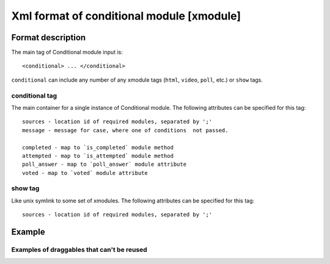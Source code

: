 **********************************************
Xml format of conditional module [xmodule]
**********************************************

.. module:: conditional_module

Format description
==================

The main tag of Conditional module input is::

    <conditional> ... </conditional>

``conditional`` can include any number of any xmodule tags (``html``, ``video``, ``poll``, etc.) or ``show`` tags.

conditional tag
---------------

The main container for a single instance of Conditional module. The following attributes can
be specified for this tag::

    sources - location id of required modules, separated by ';'
    message - message for case, where one of conditions  not passed.

    completed - map to `is_completed` module method
    attempted - map to `is_attempted` module method
    poll_answer - map to `poll_answer` module attribute
    voted - map to `voted` module attribute

show tag
--------

Like unix symlink to some set of xmodules. The following attributes can
be specified for this tag::

    sources - location id of required modules, separated by ';'

Example
=======

Examples of draggables that can't be reused
-------------------------------------------

.. code-block:: xml
        <conditional sources="i4x://MITx/0.000x/poll_question/first_real_poll_seq_with_reset" poll_answer="man"
        message="{link} must be answered for this to become visible.">
        <html>
            <h2>You see this, cause your vote value for "First question" was "man"</h2>
            <h2>Code example:</h2>
            <pre style="border: 1px solid; padding: 10px;">
            </pre>
        </html>
        </conditional>

